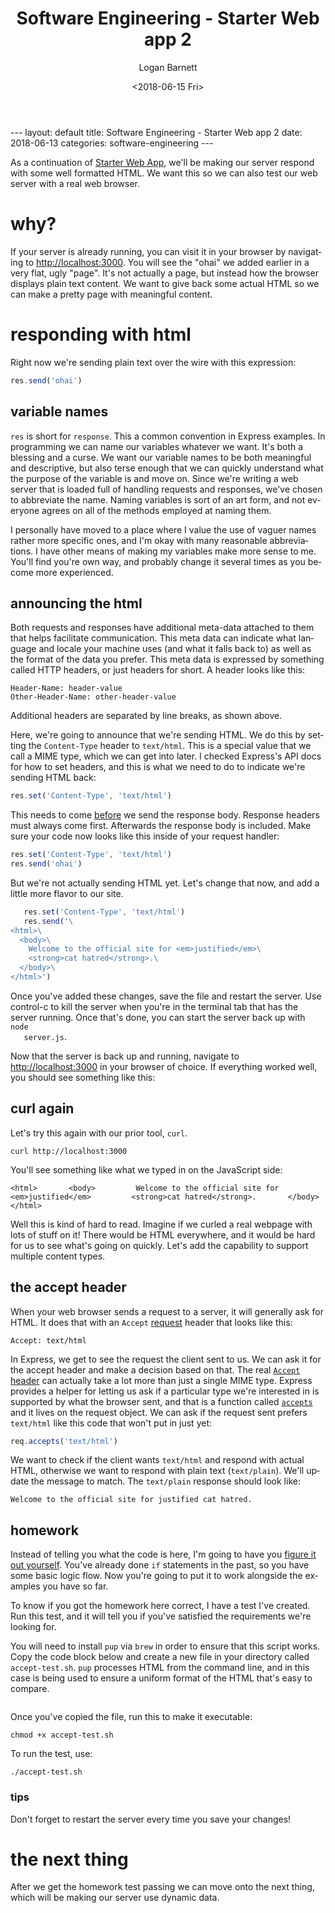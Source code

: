 #+BEGIN_EXPORT html
---
layout: default
title: Software Engineering - Starter Web app 2
date: 2018-06-13
categories: software-engineering
---
#+END_EXPORT

#+title:    Software Engineering - Starter Web app 2
#+author:   Logan Barnett
#+email:    logustus@gmail.com
#+date:     <2018-06-15 Fri>
#+language: en
#+tags:     tutorials software web
#+auto_id:  t

As a continuation of [[./software-engineering-starter-web.org][Starter Web App]], we'll be making our server respond with
some well formatted HTML. We want this so we can also test our web server with
a real web browser.

* why?
  :PROPERTIES:
  :CUSTOM_ID: why
  :END:
  If your server is already running, you can visit it in your browser by
  navigating to [[http://localhost:3000]]. You will see the "ohai" we added earlier
  in a very flat, ugly "page". It's not actually a page, but instead how the
  browser displays plain text content. We want to give back some actual HTML so
  we can make a pretty page with meaningful content.

* responding with html
  :PROPERTIES:
  :CUSTOM_ID: responding-with-html
  :END:

  Right now we're sending plain text over the wire with this expression:

  #+begin_src js
    res.send('ohai')
  #+end_src

** variable names
   :PROPERTIES:
   :CUSTOM_ID: responding-with-html--variable-names
   :END:
  =res= is short for =response=. This a common convention in Express examples.
  In programming we can name our variables whatever we want. It's both a
  blessing and a curse. We want our variable names to be both meaningful and
  descriptive, but also terse enough that we can quickly understand what the
  purpose of the variable is and move on. Since we're writing a web server that
  is loaded full of handling requests and responses, we've chosen to abbreviate
  the name. Naming variables is sort of an art form, and not everyone agrees on
  all of the methods employed at naming them.

  I personally have moved to a place where I value the use of vaguer names
  rather more specific ones, and I'm okay with many reasonable abbreviations. I
  have other means of making my variables make more sense to me. You'll find
  you're own way, and probably change it several times as you become more
  experienced.

** announcing the html
   :PROPERTIES:
   :CUSTOM_ID: responding-with-html--announcing-the-html
   :END:

   Both requests and responses have additional meta-data attached to them that
   helps facilitate communication. This meta data can indicate what language and
   locale your machine uses (and what it falls back to) as well as the format of
   the data you prefer. This meta data is expressed by something called HTTP
   headers, or just headers for short. A header looks like this:

   #+begin_src
   Header-Name: header-value
   Other-Header-Name: other-header-value
   #+end_src

   Additional headers are separated by line breaks, as shown above.

   Here, we're going to announce that we're sending HTML. We do this by setting
   the =Content-Type= header to =text/html=. This is a special value that we
   call a MIME type, which we can get into later. I checked Express's API docs
   for how to set headers, and this is what we need to do to indicate we're
   sending HTML back:

   #+begin_src js
   res.set('Content-Type', 'text/html')
   #+end_src

   This needs to come _before_ we send the response body. Response headers must
   always come first. Afterwards the response body is included. Make sure your
   code now looks like this inside of your request handler:

   #+begin_src js
   res.set('Content-Type', 'text/html')
   res.send('ohai')
   #+end_src

   But we're not actually sending HTML yet. Let's change that now, and add a
   little more flavor to our site.

   #+begin_src js
        res.set('Content-Type', 'text/html')
        res.send('\
     <html>\
       <body>\
         Welcome to the official site for <em>justified</em>\
         <strong>cat hatred</strong>.\
       </body>\
     </html>')
   #+end_src

   Once you've added these changes, save the file and restart the server. Use
   control-c to kill the server when you're in the terminal tab that has the
   server running. Once that's done, you can start the server back up with =node
   server.js=.

   Now that the server is back up and running, navigate to [[http://localhost:3000]]
   in your browser of choice. If everything worked well, you should see
   something like this:

   [[file:./cat-hatred-html-01.png]]

** curl again
   :PROPERTIES:
   :CUSTOM_ID: responding-with-html--curl-again
   :END:

   Let's try this again with our prior tool, =curl=.

   #+begin_src shell
   curl http://localhost:3000
   #+end_src

   You'll see something like what we typed in on the JavaScript side:

   #+begin_src
     <html>       <body>         Welcome to the official site for <em>justified</em>         <strong>cat hatred</strong>.       </body>     </html>
   #+end_src

   Well this is kind of hard to read. Imagine if we curled a real webpage with
   lots of stuff on it! There would be HTML everywhere, and it would be hard for
   us to see what's going on quickly. Let's add the capability to support
   multiple content types.

** the accept header
   :PROPERTIES:
   :CUSTOM_ID: responding-with-html--the-accept-header
   :END:

   When your web browser sends a request to a server, it will generally ask for
   HTML. It does that with an =Accept= _request_ header that looks like this:

   #+begin_src
   Accept: text/html
   #+end_src

   In Express, we get to see the request the client sent to us. We can ask it
   for the accept header and make a decision based on that. The real [[https://developer.mozilla.org/en-US/docs/Web/HTTP/Headers/Accept][=Accept=
   header]] can actually take a lot more than just a single MIME type. Express
   provides a helper for letting us ask if a particular type we're interested in
   is supported by what the browser sent, and that is a function called
   [[https://expressjs.com/en/api.html#req.accepts][=accepts=]] and it lives on the request object. We can ask if the request sent
   prefers =text/html= like this code that won't put in just yet:

   #+begin_src js
   req.accepts('text/html')
   #+end_src

   We want to check if the client wants =text/html= and respond with actual
   HTML, otherwise we want to respond with plain text (=text/plain=). We'll
   update the message to match. The =text/plain= response should look like:

   #+begin_src
   Welcome to the official site for justified cat hatred.
   #+end_src

** homework
   :PROPERTIES:
   :CUSTOM_ID: responding-with-html--homework
   :END:

   Instead of telling you what the code is here, I'm going to have you _figure
   it out yourself_. You've already done =if= statements in the past, so you
   have some basic logic flow. Now you're going to put it to work alongside the
   examples you have so far.

   To know if you got the homework here correct, I have a test I've created. Run
   this test, and it will tell you if you've satisfied the requirements we're
   looking for.

   You will need to install =pup= via =brew= in order to ensure that this script
   works. Copy the code block below and create a new file in your directory
   called =accept-test.sh=. =pup= processes HTML from the command line, and in
   this case is being used to ensure a uniform format of the HTML that's easy to
   compare.

   #+include: "~/dev/cat-hatred/accept-test.sh" src shell

   Once you've copied the file, run this to make it executable:

   #+begin_src shell
   chmod +x accept-test.sh
   #+end_src

   To run the test, use:

   #+begin_src shell
   ./accept-test.sh
   #+end_src

*** tips
    :PROPERTIES:
    :CUSTOM_ID: responding-with-html--homework--tips
    :END:

    Don't forget to restart the server every time you save your changes!

* the next thing
  :PROPERTIES:
  :CUSTOM_ID: the-next-thing
  :END:

  After we get the homework test passing we can move onto the next thing, which
  will be making our server use dynamic data.
